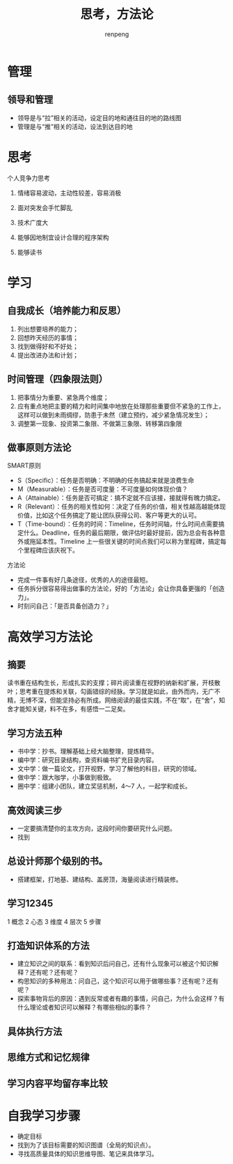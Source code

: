 #+TITLE: 思考，方法论
#+AUTHOR: renpeng
#+OPTIONS: toc:2


* 管理
** 领导和管理
   + 领导是与“拉”相关的活动，设定目的地和通往目的地的路线图
   + 管理是与“推”相关的活动，设法到达目的地


* 思考
个人竞争力思考
1. 情绪容易波动，主动性较差，容易消极
2. 面对突发会手忙脚乱

1. 技术广度大
2. 能够因地制宜设计合理的程序架构
3. 能够读书




* 学习
** 自我成长（培养能力和反思）
1. 列出想要培养的能力；
2. 回想昨天经历的事情；
3. 找到做得好和不好处；
4. 提出改进办法和计划；

** 时间管理（四象限法则）
1. 把事情分为重要、紧急两个维度；
2. 应有重点地把主要的精力和时间集中地放在处理那些重要但不紧急的工作上，这样可以做到未雨绸缪，防患于未然（建立预约，减少紧急情况发生）；
3. 调整第一现象、投资第二象限、不做第三象限、转移第四象限

[[./img/timg.jpg]]

** 做事原则方法论
SMART原则

+ S（Specific）：任务是否明确：不明确的任务搞起来就是浪费生命
+ M（Measurable）：任务是否可度量：不可度量如何体现价值？
+ A（Attainable）：任务是否可搞定：搞不定就不应该接，接就得有魄力搞定。
+ R（Relevant）：任务的相关性如何：决定了任务的价值，相关性越高越能体现价值，比如这个任务搞定了能让团队获得公司、客户等更大的认可。
+ T（Time-bound）：任务的时间：Timeline，任务时间轴，什么时间点需要搞定什么。Deadline，任务的最后期限，做评估时最好提前，因为总会有各种意外或拖延本性。Timeline 上一些很关键的时间点我们可以称为里程碑，搞定每个里程碑应该庆祝下。

方法论

+ 完成一件事有好几条途径，优秀的人的途径最短。
+ 任务拆分很容易得出做事的方法论，好的「方法论」会让你具备更强的「创造力」。
+ 时刻问自己：「是否具备创造力？」

* 高效学习方法论
** 摘要
读书重在结构生长，形成扎实的支撑；碎片阅读重在视野的纳新和扩展，开枝散叶；思考重在提炼和关联，勾画错综的经脉。学习就是如此，由外而内，无广不精，无博不深，但能坚持必有所成。网络阅读的最佳实践，不在“取”，在“舍”，知舍才能知关键，料不在多，有感悟一二足矣。

** 学习方法五种

+ 书中学：抄书。理解基础上经大脑整理，提炼精华。
+ 编中学：研究目录结构，查资料编书扩充目录内容。
+ 文中学：做一篇论文，打开视野，学习了解他的科目，研究的领域。
+ 做中学：跟大咖学，小事做到极致。
+ 圈中学：组建小团队，建立奖惩机制，4～7 人，一起学和成长。

** 高效阅读三步

+ 一定要搞清楚你的主攻方向，这段时间你要研究什么问题。
+ 找到

** 总设计师那个级别的书。
+ 搭建框架，打地基、建结构、盖房顶，海量阅读进行精装修。

** 学习12345
1 概念 2 心态 3 维度 4 层次 5 步骤

[[./img/xx12345.PNG]]


** 打造知识体系的方法

+ 建立知识之间的联系：看到知识后问自己，还有什么现象可以被这个知识解释？还有呢？还有呢？
+ 构思知识的多种用法：问自己，这个知识可以用于做哪些事？还有呢？还有呢？
+ 探索事物背后的原因：遇到反常或者有趣的事情，问自己，为什么会这样？有什么理论或者知识可以解释？有哪些相似的事件？

** 具体执行方法

[[./img/zx.PNG]]

** 思维方式和记忆规律

[[./img/swfs.PNG]]

** 学习内容平均留存率比较

[[./img/xxlc.PNG]]

* 自我学习步骤

+ 确定目标
+ 找到为了该目标需要的知识图谱（全局的知识点）。
+ 寻找高质量具体的知识思维导图、笔记来具体学习。

